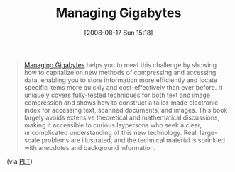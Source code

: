 #+POSTID: 578
#+DATE: [2008-08-17 Sun 15:18]
#+OPTIONS: toc:nil num:nil todo:nil pri:nil tags:nil ^:nil TeX:nil
#+CATEGORY: Link
#+TAGS: Programming
#+TITLE: Managing Gigabytes

#+BEGIN_QUOTE
  [[http://www.cs.mu.oz.au/mg/][Managing Gigabytes]] helps you to meet this challenge by showing how to capitalize on new methods of compressing and accessing data, enabling you to store information more efficiently and locate specific items more quickly and cost-effectively than ever before. It uniquely covers fully-tested techniques for both text and image compression and shows how to construct a tailor-made electronic index for accessing text, scanned documents, and images. This book largely avoids extensive theoretical and mathematical discussions, making it accessible to curious laypersons who seek a clear, uncomplicated understanding of this new technology. Real, large-scale problems are illustrated, and the technical material is sprinkled with anecdotes and background information.
#+END_QUOTE



(via [[http://groups.google.com/group/plt-scheme/browse_thread/thread/c209f638f3f566a/f9cb9069a2b1581b][PLT]])



